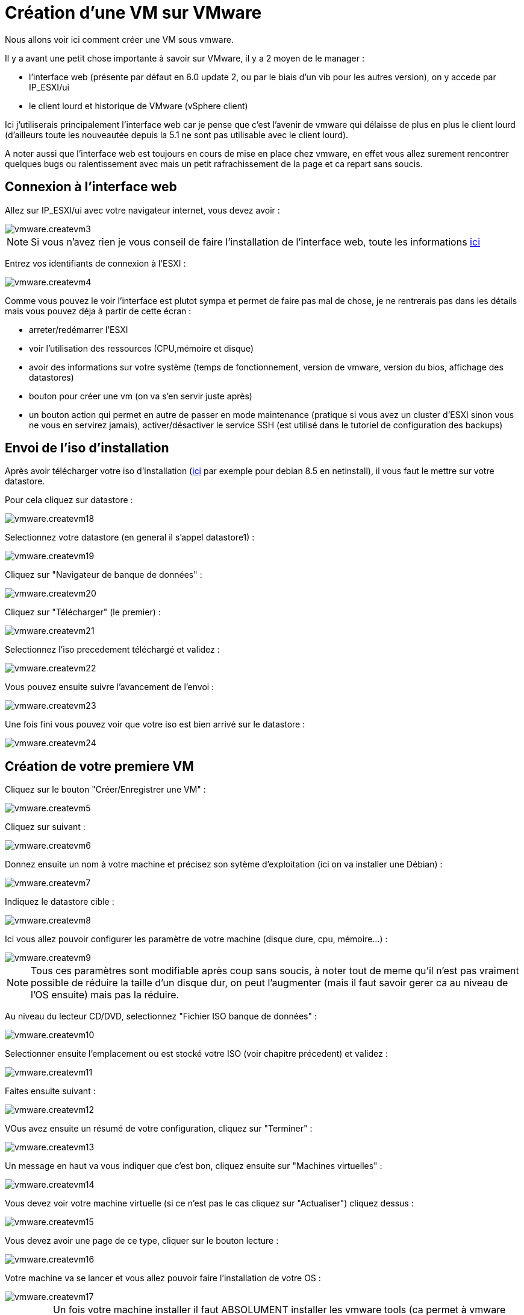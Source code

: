 = Création d'une VM sur VMware

Nous allons voir ici comment créer une VM sous vmware.

Il y a avant une petit chose importante à savoir sur VMware, il y a 2 moyen de le manager : 

- l'interface web (présente par défaut en 6.0 update 2, ou par le biais d'un vib pour les autres version), on y accede par IP_ESXI/ui
- le client lourd et historique de VMware (vSphere client)

Ici j'utiliserais principalement l'interface web car je pense que c'est l'avenir de vmware qui délaisse de plus en plus le client lourd (d'ailleurs toute les nouveautée depuis la 5.1 ne sont pas utilisable avec le client lourd). 

A noter aussi que l'interface web est toujours en cours de mise en place chez vmware, en effet vous allez surement rencontrer quelques bugs ou ralentissement avec mais un petit rafrachissement de la page et ca repart sans soucis.

== Connexion à l'interface web

Allez sur IP_ESXI/ui avec votre navigateur internet, vous devez avoir : 

image::../images/vmware.createvm3.PNG[]

[NOTE]
Si vous n'avez rien je vous conseil de faire l'installation de l'interface web, toute les informations https://www.jeedom.com/doc/documentation/howto/fr_FR/doc-howto-vmware.trucs_et_astuces.html[ici] 

Entrez vos identifiants de connexion à l'ESXI : 

image::../images/vmware.createvm4.PNG[]

Comme vous pouvez le voir l'interface est plutot sympa et permet de faire pas mal de chose, je ne rentrerais pas dans les détails mais vous pouvez déja à partir de cette écran : 

- arreter/redémarrer l'ESXI
- voir l'utilisation des ressources (CPU,mémoire et disque)
- avoir des informations sur votre système (temps de fonctionnement, version de vmware, version du bios, affichage des datastores)
- bouton pour créer une vm (on va s'en servir juste après)
- un bouton action qui permet en autre de passer en mode maintenance (pratique si vous avez un cluster d'ESXI sinon vous ne vous en servirez jamais), activer/désactiver le service SSH (est utilisé dans le tutoriel de configuration des backups)

== Envoi de l'iso d'installation

Après avoir télécharger votre iso d'installation (http://cdimage.debian.org/debian-cd/8.5.0/amd64/iso-cd/debian-8.5.0-amd64-netinst.iso[ici] par exemple pour debian 8.5 en netinstall), il vous faut le mettre sur votre datastore.

Pour cela cliquez sur datastore : 

image::../images/vmware.createvm18.PNG[]

Selectionnez votre datastore (en general il s'appel datastore1) : 

image::../images/vmware.createvm19.PNG[]

Cliquez sur "Navigateur de banque de données" : 

image::../images/vmware.createvm20.PNG[]

Cliquez sur "Télécharger" (le premier) : 

image::../images/vmware.createvm21.PNG[]

Selectionnez l'iso precedement téléchargé et validez : 

image::../images/vmware.createvm22.PNG[]

Vous pouvez ensuite suivre l'avancement de l'envoi : 

image::../images/vmware.createvm23.PNG[]

Une fois fini vous pouvez voir que votre iso est bien arrivé sur le datastore : 

image::../images/vmware.createvm24.PNG[]

== Création de votre premiere VM

Cliquez sur le bouton "Créer/Enregistrer une VM" : 

image::../images/vmware.createvm5.PNG[]

Cliquez sur suivant : 

image::../images/vmware.createvm6.PNG[]

Donnez ensuite un nom à votre machine et précisez son sytème d'exploitation (ici on va installer une Débian) : 

image::../images/vmware.createvm7.PNG[]

Indiquez le datastore cible : 

image::../images/vmware.createvm8.PNG[]

Ici vous allez pouvoir configurer les paramètre de votre machine (disque dure, cpu, mémoire...) : 

image::../images/vmware.createvm9.PNG[]

[NOTE]
Tous ces paramètres sont modifiable après coup sans soucis, à noter tout de meme qu'il n'est pas vraiment possible de réduire la taille d'un disque dur, on peut l'augmenter (mais il faut savoir gerer ca au niveau de l'OS ensuite) mais pas la réduire.

Au niveau du lecteur CD/DVD, selectionnez "Fichier ISO banque de données" : 

image::../images/vmware.createvm10.PNG[]

Selectionner ensuite l'emplacement ou est stocké votre ISO (voir chapitre précedent) et validez : 

image::../images/vmware.createvm11.PNG[]

Faites ensuite suivant : 

image::../images/vmware.createvm12.PNG[]

VOus avez ensuite un résumé de votre configuration, cliquez sur "Terminer" : 

image::../images/vmware.createvm13.PNG[]

Un message en haut va vous indiquer que c'est bon, cliquez ensuite sur "Machines virtuelles" :

image::../images/vmware.createvm14.PNG[]

Vous devez voir votre machine virtuelle (si ce n'est pas le cas cliquez sur "Actualiser") cliquez dessus : 

image::../images/vmware.createvm15.PNG[]

Vous devez avoir une page de ce type, cliquer sur le bouton lecture : 

image::../images/vmware.createvm16.PNG[]

Votre machine va se lancer et vous allez pouvoir faire l'installation de votre OS : 

image::../images/vmware.createvm17.PNG[]

[IMPORTANT]
Un fois votre machine installer il faut ABSOLUMENT installer les vmware tools (ca permet à vmware d'avoir des informations sur votre VM et d'eteindre celle-ci proprement). Sous debian il suffit de faire "sudo apt-get -y install open-vm-tools".

Pour la suite de l'installation je vous invite à lire ce https://www.jeedom.com/doc/documentation/howto/fr_FR/doc-howto-debian.installation.html#_installation[tutoriel]

== Monter les péripheriques USB dans la VM

[NOTE]
Si vous n'avez pas les options ci-dessous c'est qu'il faut mettre à jour l'ESXi Embedded Host Client , toute les informations https://www.jeedom.com/doc/documentation/howto/fr_FR/doc-howto-vmware.trucs_et_astuces.html[ici] 

C'est un besoin assez rare, mais j'ai du m'en servir pour Jeedom, en effet j'ai sur mon ESXI les clefs Zwave, RFXcom, edisio, enOcean et GSM de branchés et il me fallait les relier à ma VM Jeedom pour pouvoir m'en servir.

[NOTE]
Pour Zwave, RFXcom, edisio et enOcean il n'y a aucun soucis, pour les clefs GSM il vous suivre ce https://www.jeedom.com/doc/documentation/howto/fr_FR/doc-howto-gsm.huawei_mode_modem.html[tutoriel] avant pour forcer la clef en mode modem seulement sinon celle-ci n'est pas vu correctement sur l'esxi.

Allez sur votre VM puis faites "Modifier les paramètres" :

image::../images/vmware.createvm25.PNG[]

Cliquez sur "Ajouter un autre périphérique" puis controleur USB :

image::../images/vmware.createvm26.PNG[]

[NOTE]
Le'étape qui suis devra être repété pour chaque péripherique USB que vous voulez connecter

Enregistrez, refaite "Modifier les paramètres", puis "Ajouter un autre périphérique" et "USB device" : 

image::../images/vmware.createvm27.PNG[]

Choisissez votre péripherique USB dans la liste déroulante :

image::../images/vmware.createvm28.PNG[]

Et voila votre péripherique est branché sur votre VM. A chaque redemarrage il sera automatique rebranché sur le VM et si vous le deconnectez/connectez physiquement alors celui-ci sera rebanché sur votre VM. En d'autre terme l'utilisation est maintenant totalement transparente.